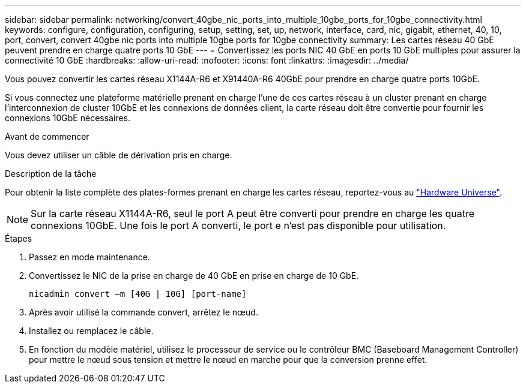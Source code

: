 ---
sidebar: sidebar 
permalink: networking/convert_40gbe_nic_ports_into_multiple_10gbe_ports_for_10gbe_connectivity.html 
keywords: configure, configuration, configuring, setup, setting, set, up, network, interface, card, nic, gigabit, ethernet, 40, 10, port, convert, convert 40gbe nic ports into multiple 10gbe ports for 10gbe connectivity 
summary: Les cartes réseau 40 GbE peuvent prendre en charge quatre ports 10 GbE 
---
= Convertissez les ports NIC 40 GbE en ports 10 GbE multiples pour assurer la connectivité 10 GbE
:hardbreaks:
:allow-uri-read: 
:nofooter: 
:icons: font
:linkattrs: 
:imagesdir: ../media/


[role="lead"]
Vous pouvez convertir les cartes réseau X1144A-R6 et X91440A-R6 40GbE pour prendre en charge quatre ports 10GbE.

Si vous connectez une plateforme matérielle prenant en charge l'une de ces cartes réseau à un cluster prenant en charge l'interconnexion de cluster 10GbE et les connexions de données client, la carte réseau doit être convertie pour fournir les connexions 10GbE nécessaires.

.Avant de commencer
Vous devez utiliser un câble de dérivation pris en charge.

.Description de la tâche
Pour obtenir la liste complète des plates-formes prenant en charge les cartes réseau, reportez-vous au https://hwu.netapp.com/["Hardware Universe"^].


NOTE: Sur la carte réseau X1144A-R6, seul le port A peut être converti pour prendre en charge les quatre connexions 10GbE. Une fois le port A converti, le port e n'est pas disponible pour utilisation.

.Étapes
. Passez en mode maintenance.
. Convertissez le NIC de la prise en charge de 40 GbE en prise en charge de 10 GbE.
+
....
nicadmin convert –m [40G | 10G] [port-name]
....
. Après avoir utilisé la commande convert, arrêtez le nœud.
. Installez ou remplacez le câble.
. En fonction du modèle matériel, utilisez le processeur de service ou le contrôleur BMC (Baseboard Management Controller) pour mettre le nœud sous tension et mettre le nœud en marche pour que la conversion prenne effet.

